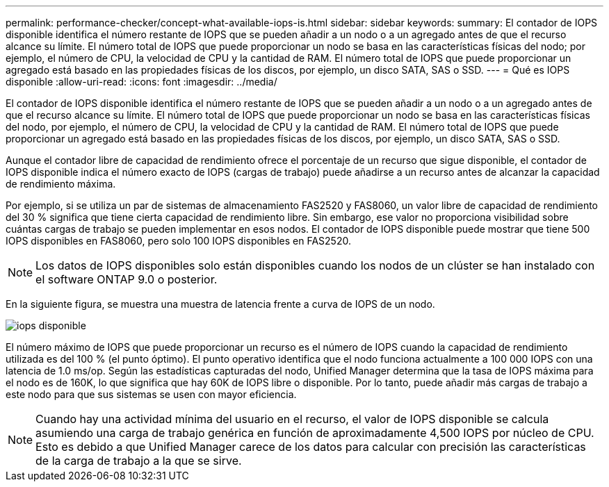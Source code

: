 ---
permalink: performance-checker/concept-what-available-iops-is.html 
sidebar: sidebar 
keywords:  
summary: El contador de IOPS disponible identifica el número restante de IOPS que se pueden añadir a un nodo o a un agregado antes de que el recurso alcance su límite. El número total de IOPS que puede proporcionar un nodo se basa en las características físicas del nodo; por ejemplo, el número de CPU, la velocidad de CPU y la cantidad de RAM. El número total de IOPS que puede proporcionar un agregado está basado en las propiedades físicas de los discos, por ejemplo, un disco SATA, SAS o SSD. 
---
= Qué es IOPS disponible
:allow-uri-read: 
:icons: font
:imagesdir: ../media/


[role="lead"]
El contador de IOPS disponible identifica el número restante de IOPS que se pueden añadir a un nodo o a un agregado antes de que el recurso alcance su límite. El número total de IOPS que puede proporcionar un nodo se basa en las características físicas del nodo, por ejemplo, el número de CPU, la velocidad de CPU y la cantidad de RAM. El número total de IOPS que puede proporcionar un agregado está basado en las propiedades físicas de los discos, por ejemplo, un disco SATA, SAS o SSD.

Aunque el contador libre de capacidad de rendimiento ofrece el porcentaje de un recurso que sigue disponible, el contador de IOPS disponible indica el número exacto de IOPS (cargas de trabajo) puede añadirse a un recurso antes de alcanzar la capacidad de rendimiento máxima.

Por ejemplo, si se utiliza un par de sistemas de almacenamiento FAS2520 y FAS8060, un valor libre de capacidad de rendimiento del 30 % significa que tiene cierta capacidad de rendimiento libre. Sin embargo, ese valor no proporciona visibilidad sobre cuántas cargas de trabajo se pueden implementar en esos nodos. El contador de IOPS disponible puede mostrar que tiene 500 IOPS disponibles en FAS8060, pero solo 100 IOPS disponibles en FAS2520.

[NOTE]
====
Los datos de IOPS disponibles solo están disponibles cuando los nodos de un clúster se han instalado con el software ONTAP 9.0 o posterior.

====
En la siguiente figura, se muestra una muestra de latencia frente a curva de IOPS de un nodo.

image::../media/available-iops.gif[iops disponible]

El número máximo de IOPS que puede proporcionar un recurso es el número de IOPS cuando la capacidad de rendimiento utilizada es del 100 % (el punto óptimo). El punto operativo identifica que el nodo funciona actualmente a 100 000 IOPS con una latencia de 1.0 ms/op. Según las estadísticas capturadas del nodo, Unified Manager determina que la tasa de IOPS máxima para el nodo es de 160K, lo que significa que hay 60K de IOPS libre o disponible. Por lo tanto, puede añadir más cargas de trabajo a este nodo para que sus sistemas se usen con mayor eficiencia.

[NOTE]
====
Cuando hay una actividad mínima del usuario en el recurso, el valor de IOPS disponible se calcula asumiendo una carga de trabajo genérica en función de aproximadamente 4,500 IOPS por núcleo de CPU. Esto es debido a que Unified Manager carece de los datos para calcular con precisión las características de la carga de trabajo a la que se sirve.

====